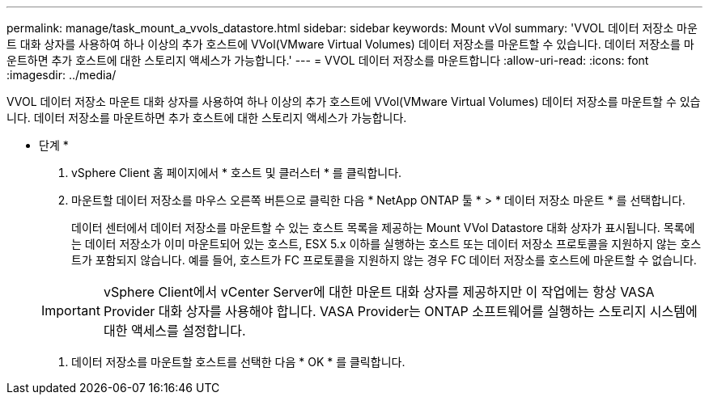 ---
permalink: manage/task_mount_a_vvols_datastore.html 
sidebar: sidebar 
keywords: Mount vVol 
summary: 'VVOL 데이터 저장소 마운트 대화 상자를 사용하여 하나 이상의 추가 호스트에 VVol(VMware Virtual Volumes) 데이터 저장소를 마운트할 수 있습니다. 데이터 저장소를 마운트하면 추가 호스트에 대한 스토리지 액세스가 가능합니다.' 
---
= VVOL 데이터 저장소를 마운트합니다
:allow-uri-read: 
:icons: font
:imagesdir: ../media/


[role="lead"]
VVOL 데이터 저장소 마운트 대화 상자를 사용하여 하나 이상의 추가 호스트에 VVol(VMware Virtual Volumes) 데이터 저장소를 마운트할 수 있습니다. 데이터 저장소를 마운트하면 추가 호스트에 대한 스토리지 액세스가 가능합니다.

* 단계 *

. vSphere Client 홈 페이지에서 * 호스트 및 클러스터 * 를 클릭합니다.
. 마운트할 데이터 저장소를 마우스 오른쪽 버튼으로 클릭한 다음 * NetApp ONTAP 툴 * > * 데이터 저장소 마운트 * 를 선택합니다.
+
데이터 센터에서 데이터 저장소를 마운트할 수 있는 호스트 목록을 제공하는 Mount VVol Datastore 대화 상자가 표시됩니다. 목록에는 데이터 저장소가 이미 마운트되어 있는 호스트, ESX 5.x 이하를 실행하는 호스트 또는 데이터 저장소 프로토콜을 지원하지 않는 호스트가 포함되지 않습니다. 예를 들어, 호스트가 FC 프로토콜을 지원하지 않는 경우 FC 데이터 저장소를 호스트에 마운트할 수 없습니다.

+

IMPORTANT: vSphere Client에서 vCenter Server에 대한 마운트 대화 상자를 제공하지만 이 작업에는 항상 VASA Provider 대화 상자를 사용해야 합니다. VASA Provider는 ONTAP 소프트웨어를 실행하는 스토리지 시스템에 대한 액세스를 설정합니다.

. 데이터 저장소를 마운트할 호스트를 선택한 다음 * OK * 를 클릭합니다.


